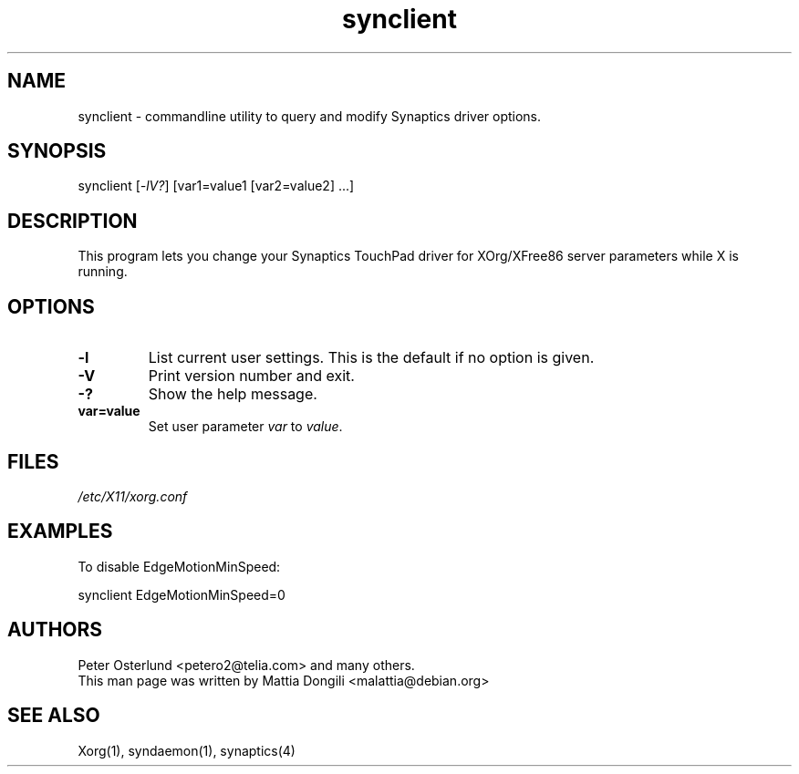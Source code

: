 .\" shorthand for double quote that works everywhere.
.ds q \N'34'
.TH synclient 1 "xf86-input-synaptics 1.7.6" "X Version 11"
.SH NAME
.LP
synclient \- commandline utility to query and modify Synaptics driver
options.
.SH "SYNOPSIS"
.br
synclient [\fI\-lV?\fP] [var1=value1 [var2=value2] ...]
.SH "DESCRIPTION"
.LP
This program lets you change your Synaptics TouchPad driver for
XOrg/XFree86 server parameters while X is running. 

.SH "OPTIONS"
.LP
.TP
\fB\-l\fR
List current user settings. This is the default if no option is given.
.TP
\fB\-V\fR
Print version number and exit.
.TP
\fB\-?\fR
Show the help message.
.TP
\fBvar=value\fR
Set user parameter \fIvar\fR to \fIvalue\fR.

.SH "FILES"
.LP
\fI/etc/X11/xorg.conf\fP
.SH "EXAMPLES"
.LP
To disable EdgeMotionMinSpeed:
.LP
synclient EdgeMotionMinSpeed=0
.SH "AUTHORS"
.LP
Peter Osterlund <petero2@telia.com> and many others.
.TP
This man page was written by Mattia Dongili <malattia@debian.org>
.SH "SEE ALSO"
.LP
Xorg(1), syndaemon(1), synaptics(4)

